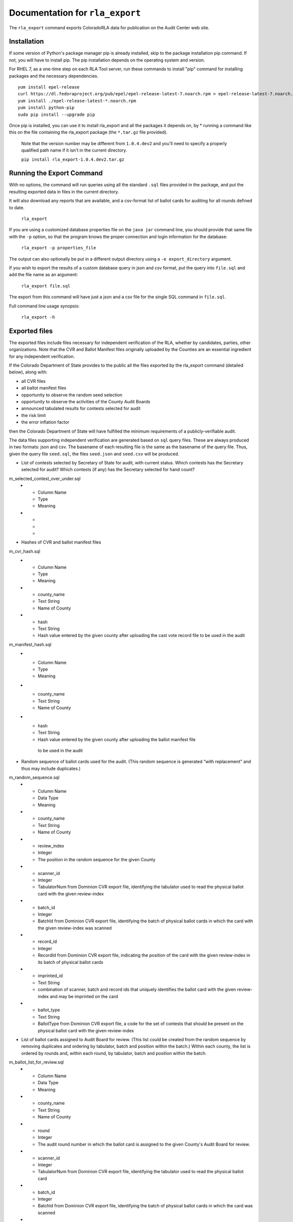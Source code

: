 Documentation for ``rla_export``
================================

The ``rla_export`` command exports ColoradoRLA data for publication
on the Audit Center web site.

Installation
------------

If some version of Python's package manager pip is already installed, skip to the package installation pip command. If not, you will have to install pip. The pip installation depends on the operating system and version.

For RHEL 7, as a one-time step on each RLA Tool server, run these commands to install
"pip" command for installing packages and the necessary dependencies.

::

    yum install epel-release
    curl https://dl.fedoraproject.org/pub/epel/epel-release-latest-7.noarch.rpm > epel-release-latest-7.noarch.rpm
    yum install ./epel-release-latest-*.noarch.rpm
    yum install python-pip
    sudo pip install --upgrade pip


Once pip is installed, you can use it to install rla_export and all the packages it depends on, by
* running a command like this on the file containing the rla_export package (the ``*.tar.gz`` file provided).
  Note that the version number may be different from ``1.0.4.dev2`` and you'll need to specify a
  properly qualified path name if it isn't in the current directory.

  ``pip install rla_export-1.0.4.dev2.tar.gz``

Running the Export Command
--------------------------

With no options, the command will run queries using
all the standard ``.sql`` files provided in the package, and
put the resulting exported data in files in the current directory.

It will also download any reports that are available, and a csv-format
list of ballot cards for auditing for all rounds defined to date.

  ``rla_export``

If you are using a customized database properties file on the ``java jar``
command line, you should provide that same file with the ``-p`` option,
so that the program knows the proper connection and login information for the database:

  ``rla_export -p properties_file``

The output can also optionally be put in a different output directory
using a ``-e export_directory`` argument.

If you wish to export the results of a custom database query in json and csv format, put the query into ``file.sql`` and add the file name as an argument:

  ``rla_export file.sql``

The export from this command will have just a json and a csv file for the single SQL command in ``file.sql``.

Full command line usage synopsis:

  ``rla_export -h``

Exported files
--------------

The exported files include files necessary for independent verification of 
the RLA, whether by candidates, parties, other organizations. Note that the 
CVR and Ballot Manifest files originally uploaded by the Counties are
an essential ingredient for any independent verification. 

If the Colorado Department 
of State provides to the public all the files exported by the rla_export command (detailed below), along with:

- all CVR files
- all ballot manifest files
- opportunity to observe the random seed selection
- opportunity to observe the activities of the County Audit Boards
- announced tabulated results for contests selected for audit
- the risk limit
- the error inflation factor
then the Colorado Department of State will have fulfilled the minimum
requirements of a publicly-verifiable audit.

The data files supporting independent verification are generated based on ``sql`` query files.
These are always produced in two formats: json and csv.
The basename of each resulting file is the same as the basename of the query file.
Thus, given the query file ``seed.sql``, the files ``seed.json`` and ``seed.csv``
will be produced.

+ List of contests selected by Secretary of State for audit, with current status. 
  Which contests has the 
  Secretary selected for audit? Which contests (if any) has the 
  Secretary selected for hand count?
m_selected_contest_over_under.sql
  * - Column Name
    - Type
    - Meaning
  * -
    -
    -

+ Hashes of CVR and ballot manifest files
m_cvr_hash.sql
  * - Column Name
    - Type
    - Meaning
  * - county_name
    - Text String
    - Name of County
  * - hash
    - Text String
    - Hash value entered by the given county after uploading the cast vote record file
      to be used in the audit

m_manifest_hash.sql
  * - Column Name
    - Type
    - Meaning
  * - county_name
    - Text String
    - Name of County
  * - hash
    - Text String
    - Hash value entered by the given county after uploading the ballot manifest file
     to be used in the audit


+ Random sequence of ballot cards used for the audit. 
  (This random sequence is generated “with replacement” and thus may include duplicates.)
m_random_sequence.sql
  * - Column Name
    - Data Type
    - Meaning
  * - county_name
    - Text String
    - Name of County
  * - review_index
    - Integer
    - The position in the random sequence for the given County
  * - scanner_id
    - Integer
    - TabulatorNum from Dominion CVR export file, 
      identifying the tabulator used to read the physical ballot card   
      with the given review-index
  * - batch_id
    - Integer
    - BatchId from Dominion CVR export file, 
      identifying the batch of physical ballot cards in which the card
      with the given review-index was scanned
  * - record_id
    - Integer
    - RecordId from Dominion CVR export file,
      indicating the position of the card 
      with the given review-index
      in its batch of physical ballot cards 
  * - imprinted_id
    - Text String
    - combination of scanner, batch and record ids 
      that uniquely identifies the ballot card 
      with the given review-index
      and may be imprinted on the card
  * - ballot_type
    - Text String
    - BallotType from Dominion CVR export file, a code for the set of contests that 
      should be present on the physical ballot card
      with the given review-index


+ List of ballot cards assigned to Audit Board for review. 
  (This list could be created from the random sequence by removing duplicates 
  and ordering by tabulator, batch and position within the batch.) 
  Within each county, the list is ordered by rounds 
  and, within each round, by tabulator, batch and position within the batch.
m_ballot_list_for_review.sql
  * - Column Name
    - Data Type
    - Meaning
  * - county_name
    - Text String
    - Name of County
  * - round
    - Integer
    - The audit round number in which the ballot card is assigned 
      to the given County's Audit Board for review.
  * - scanner_id
    - Integer
    - TabulatorNum from Dominion CVR export file, 
      identifying the tabulator used to read the physical ballot card   
  * - batch_id
    - Integer
    - BatchId from Dominion CVR export file, 
      identifying the batch of physical ballot cards in which the card
      was scanned
  * - record_id
    - Integer
    - RecordId from Dominion CVR export file,
      indicating the position of the card 
      in its batch of physical ballot cards 
  * - imprinted_id
    - Text String
    - combination of scanner, batch and record ids 
      that uniquely identifies the ballot card 
      and may be imprinted on the card
  * - ballot_type
    - Text String
    - BallotType from Dominion CVR export file, a code for the set of contests that 
      should be present on the physical ballot card

+ For each contest under audit, and for each ballot examined in the audit, 
  the RLA system's record of the Audit Board's interpretation of the marks 
  on the physical ballot for that contest
m_audit_details_by_contest_and_ballot.sql

  * - Column Name
    - Data Type
    - Meaning
  * - county_name
    - Text String
    - Name of County
  * - contest_name
    - Text String
    - Name of contest
  * - random_sequence_index
    - Integer
    - Index in the random sequence (starting with 1)
  * - imprinted_id
    - Text String
    - combination of scanner, batch and record ids 
      that uniquely identifies the ballot card 
      and may be imprinted on the card
  * - ballot_type
    - Text String
    - BallotType from Dominion CVR export file, a code for the set of contests that 
      should be present on the physical ballot card
  * - choice_per_voting_computer
    - List of Text Strings
    - List of voter choices in the given contest on the given ballot card, as interpreted
      by the vote-tabulation computer system (note: overvotes recorded as blank votes)
  * - choice_per_audit_board
    - List of Text Strings
    - List of voter choices in the given contest on the given ballot card, as interpreted
      by the Audit Board (note: overvotes recorded as a too-long list of choices)
  * - did_audit_board_agree
    - Yes/No
    - "Yes" if the Audit Board came to consensus on the interpretation
      of the given ballot card; "No" if not; 
      blank if the card has not been reviewed by the Audit Board.
  * - audit_board_comment
    - Text String
    - Text of comment entered by Audit Board 
      about the given contest on the given ballot card
  * - timestamp
    - Timestamp
    - Date and time of Audit Board's submission of their interpretation to the RLA Tool

+ Error inflation factor
m_gamma

  * - Column Name
    - Data Type
    - Meaning
  * - max_gamma
    - Number
    - Largest value of gamma used for any contest
  * - min_gamma
    - Number
    - Smallest value of gamma used for any contest


Other export files are the same as the files available via the GUI interface,
for example ``state_report.xlsx``.

